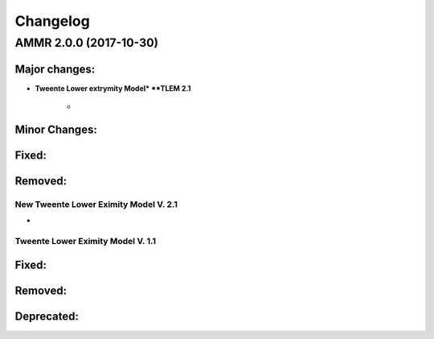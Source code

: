 
#########
Changelog
#########


AMMR 2.0.0 (2017-10-30)
=============================

Major changes:
---------------------------

* **Tweente Lower extrymity Model* **TLEM 2.1**
   
   * 
  





Minor Changes: 
------------------------




Fixed:
------------------------




Removed:
-----------------------






New Tweente Lower Eximity Model V. 2.1
^^^^^^^^^^^^^^^^^^^^^^^^^^^^^^^^^^^^^^^

* 



Tweente Lower Eximity Model V. 1.1
^^^^^^^^^^^^^^^^^^^^^^^^^^^^^^^^^^^^^






Fixed:
--------------------------------





Removed:
-------------------------


Deprecated:
------------------------


